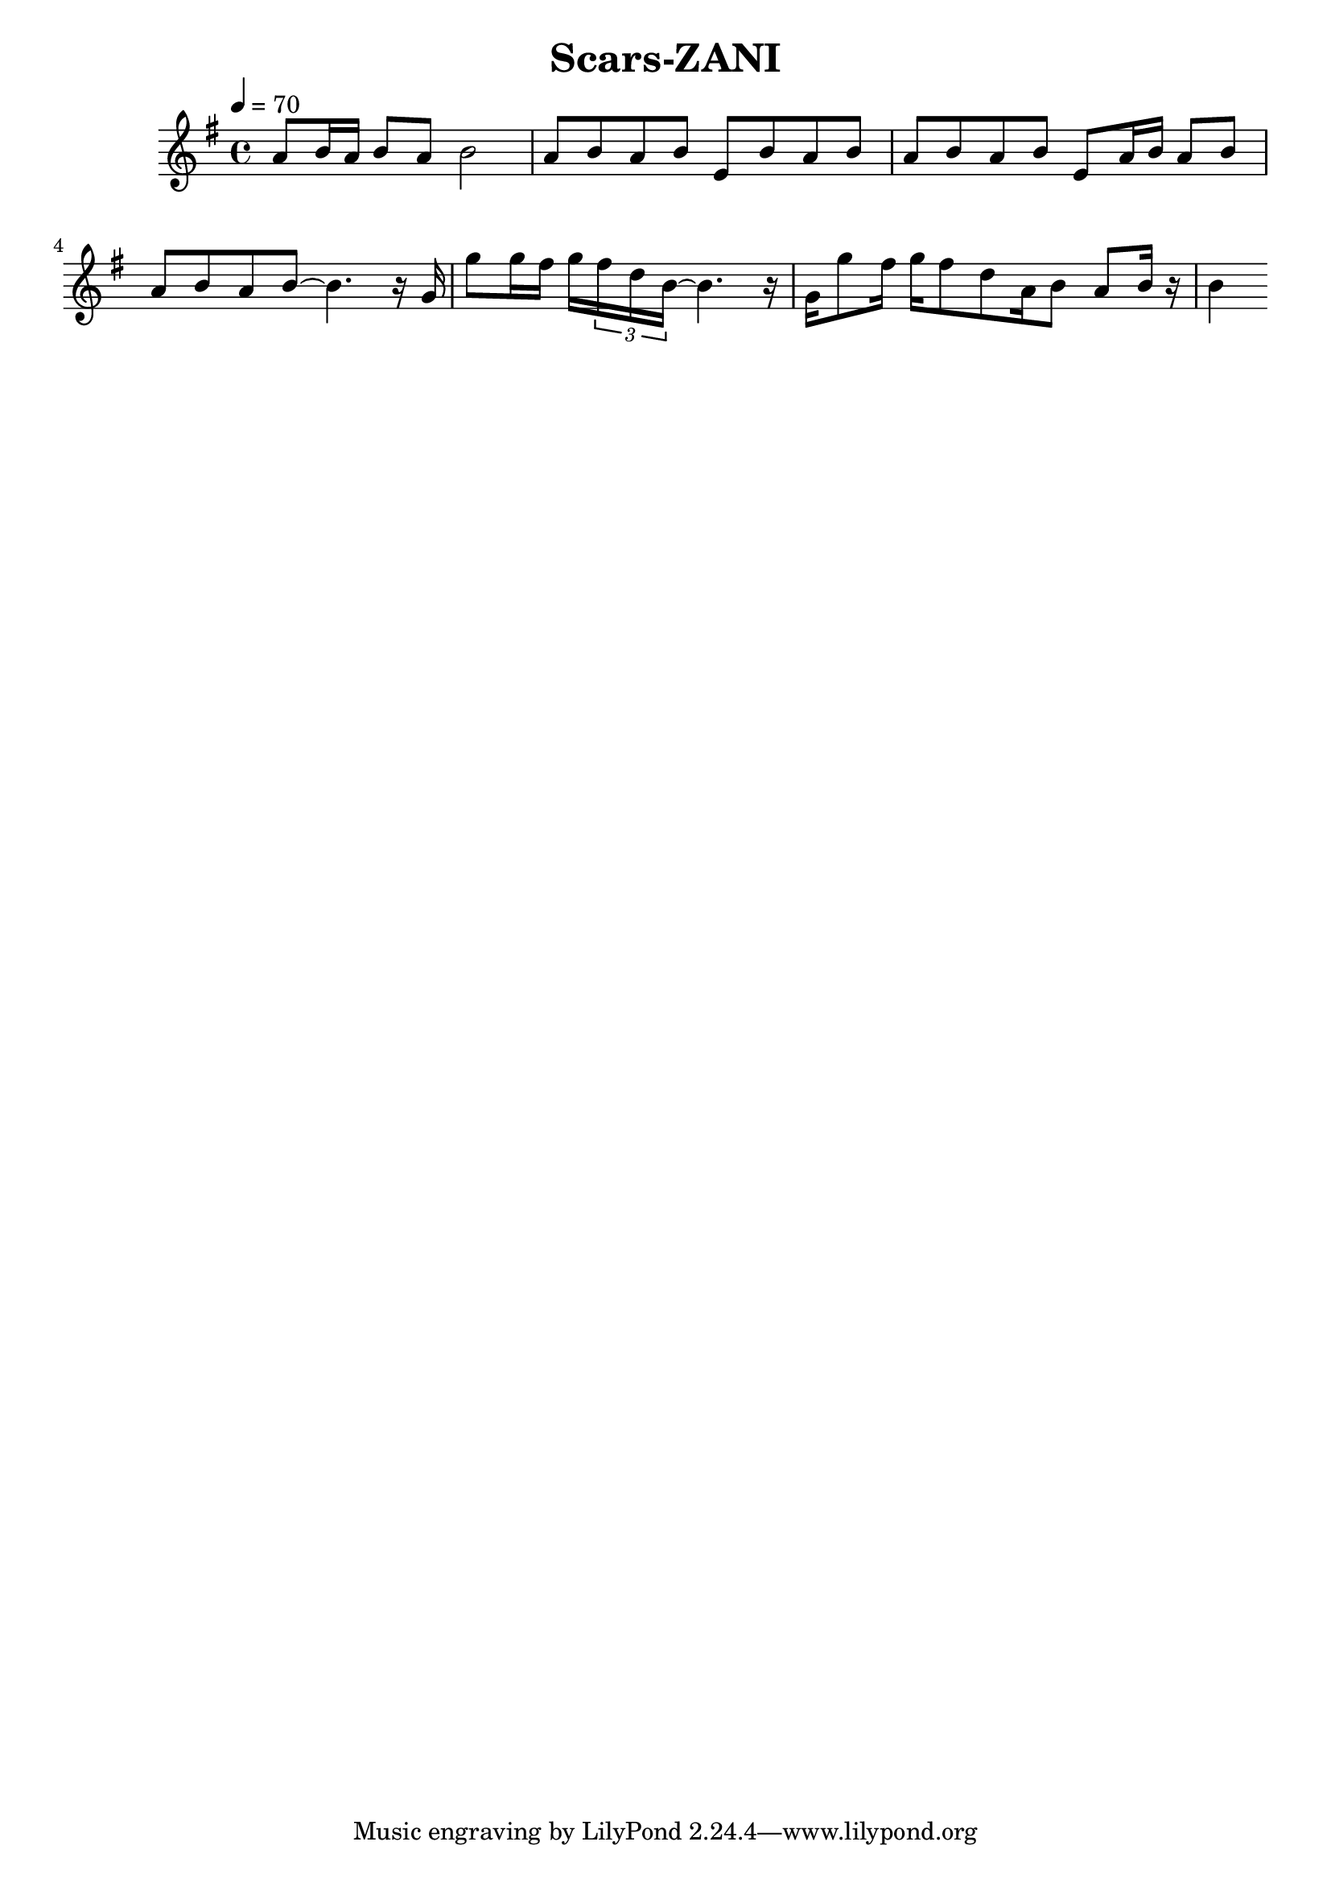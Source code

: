 \header {
  title = "Scars-ZANI"
  composer = ""
}

\score {
  <<
  \relative g' { \key g \major \time 4/4 \tempo 4=70

    a8 b16 a b8 a b2
    a8 b a b e, b' a b a b a b e, a16 b a8 b a b a b~ b4. 
    
    r16 g g'8 g16 fis g \tuplet 3/4 { fis d b~ } b4. r16
    g16 g'8 fis16 g fis8 d a16 b8 a b16 r b4 



  }
  
  >>
  \layout {}
  \midi {}
}